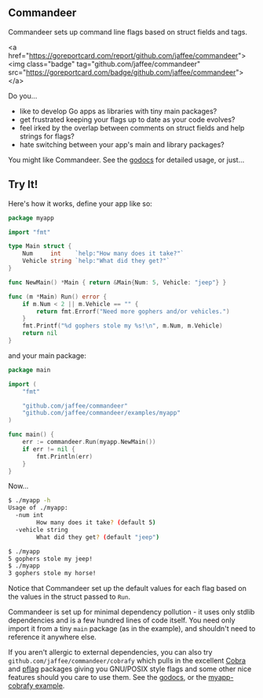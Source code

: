 ** Commandeer
Commandeer sets up command line flags based on struct fields and tags.

<a href="https://goreportcard.com/report/github.com/jaffee/commandeer"><img class="badge" tag="github.com/jaffee/commandeer" src="https://goreportcard.com/badge/github.com/jaffee/commandeer"></a>

Do you...
- like to develop Go apps as libraries with tiny main packages?
- get frustrated keeping your flags up to date as your code evolves?
- feel irked by the overlap between comments on struct fields and help strings for flags?
- hate switching between your app's main and library packages?

You might like Commandeer. See the [[https://godoc.org/github.com/jaffee/commandeer][godocs]] for detailed usage, or just...

** Try It!
Here's how it works, define your app like so:
#+BEGIN_SRC go
package myapp

import "fmt"

type Main struct {
	Num     int    `help:"How many does it take?"`
	Vehicle string `help:"What did they get?"`
}

func NewMain() *Main { return &Main{Num: 5, Vehicle: "jeep"} }

func (m *Main) Run() error {
	if m.Num < 2 || m.Vehicle == "" {
		return fmt.Errorf("Need more gophers and/or vehicles.")
	}
	fmt.Printf("%d gophers stole my %s!\n", m.Num, m.Vehicle)
	return nil
}
#+END_SRC

and your main package:
#+BEGIN_SRC go
package main

import (
	"fmt"

	"github.com/jaffee/commandeer"
	"github.com/jaffee/commandeer/examples/myapp"
)

func main() {
	err := commandeer.Run(myapp.NewMain())
	if err != nil {
		fmt.Println(err)
	}
}
#+END_SRC

Now...
#+BEGIN_SRC bash
$ ./myapp -h
Usage of ./myapp:
  -num int
    	How many does it take? (default 5)
  -vehicle string
    	What did they get? (default "jeep")

$ ./myapp
5 gophers stole my jeep!
$ ./myapp
3 gophers stole my horse!
#+END_SRC

Notice that Commandeer set up the default values for each flag based on the
values in the struct passed to =Run=. 

Commandeer is set up for minimal dependency pollution - it uses only stdlib
dependencies and is a few hundred lines of code itself. You need only import it
from a tiny =main= package (as in the example), and shouldn't need to reference
it anywhere else.

If you aren't allergic to external dependencies, you can also try
=github.com/jaffee/commandeer/cobrafy= which pulls in the excellent [[https://github.com/spf13/cobra][Cobra]] and
[[https://github.com/spf13/pflag][pflag]] packages giving you GNU/POSIX style flags and some other nice features
should you care to use them. See the [[https://godocs.org/github.com/commandeer/cobrafy][godocs]], or the [[https://github.com/jaffee/commandeer/blob/master/examples/myapp/cmd/myapp-cobrafy/main.go][myapp-cobrafy example]].

